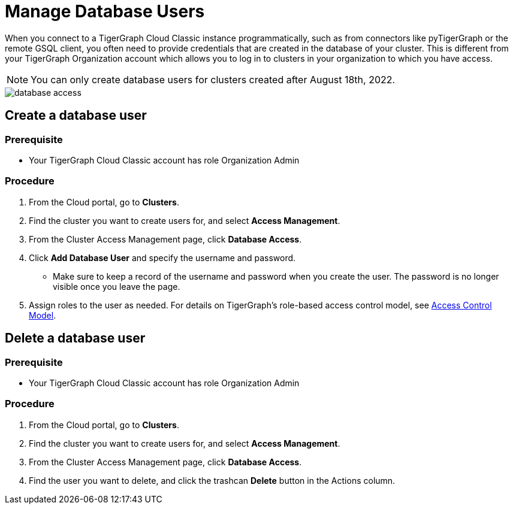 = Manage Database Users
:experimental:
:page-aliases: manage-database-users.adoc

When you connect to a TigerGraph Cloud Classic instance programmatically, such as from connectors like pyTigerGraph or the remote GSQL client, you often need to provide credentials that are created in the database of your cluster.
This is different from your TigerGraph Organization account which allows you to log in to clusters in your organization to which you have access.

NOTE: You can only create database users for clusters created after August 18th, 2022.

image::database-access.png[]

== Create a database user

=== Prerequisite
* Your TigerGraph Cloud Classic account has role Organization Admin

=== Procedure

. From the Cloud portal, go to btn:[Clusters].
. Find the cluster you want to create users for, and select btn:[Access Management].
. From the Cluster Access Management page, click btn:[Database Access].
. Click btn:[Add Database User] and specify the username and password.
* Make sure to keep a record of the username and password when you create the user.
The password is no longer visible once you leave the page.
. Assign roles to the user as needed.
For details on TigerGraph's role-based access control model, see xref:tigergraph-server:user-access:access-control-model.adoc#_role_based_access_control[Access Control Model].

== Delete a database user

=== Prerequisite
* Your TigerGraph Cloud Classic account has role Organization Admin

=== Procedure

. From the Cloud portal, go to btn:[Clusters].
. Find the cluster you want to create users for, and select btn:[Access Management].
. From the Cluster Access Management page, click btn:[Database Access].
. Find the user you want to delete, and click the trashcan btn:[Delete] button in the Actions column.
